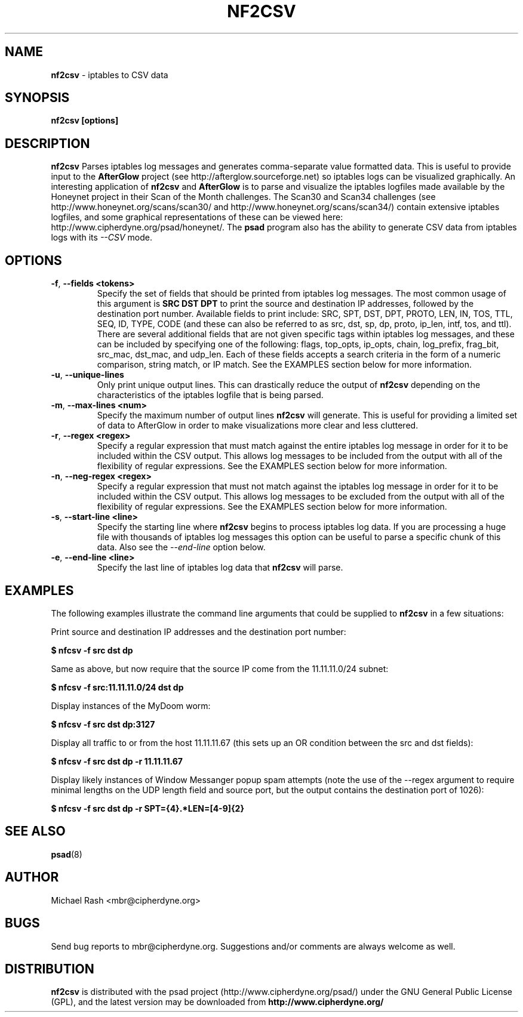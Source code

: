 .\" Process this file with
.\" groff -man -Tascii foo.1
.\"
.TH NF2CSV 8 "Jun, 2006" Linux
.SH NAME
.B nf2csv
\- iptables to CSV data
.SH SYNOPSIS
.B nf2csv [options]
.SH DESCRIPTION
.B nf2csv
Parses iptables log messages and generates comma-separate value formatted data.
This is useful to provide input to the
.B AfterGlow
project (see http://afterglow.sourceforge.net) so iptables logs can be visualized
graphically.  An interesting application of
.B nf2csv
and
.B AfterGlow
is to parse and visualize the iptables logfiles made available by the Honeynet
project in their Scan of the Month challenges.  The Scan30 and Scan34 challenges
(see http://www.honeynet.org/scans/scan30/ and http://www.honeynet.org/scans/scan34/)
contain extensive iptables logfiles, and some graphical representations of these
can be viewed here: http://www.cipherdyne.org/psad/honeynet/.
The
.B psad
program also has the ability to generate CSV data from iptables logs with its
.I --CSV
mode.
.SH OPTIONS
.TP
.BR \-f "\fR,\fP " \-\^\-fields\ \<tokens>
Specify the set of fields that should be printed from iptables log messages. The
most common usage of this argument is
.B "SRC DST DPT"
to print the source and destination IP addresses, followed by the destination port
number.  Available fields to print include: SRC, SPT, DST, DPT, PROTO, LEN, IN, TOS, TTL,
SEQ, ID, TYPE, CODE (and these can also be referred to as src, dst, sp, dp, proto, ip_len,
intf, tos, and ttl).  There are several additional fields that are not given specific
tags within iptables log messages, and these can be included by specifying one of
the following: flags, top_opts, ip_opts, chain, log_prefix, frag_bit, src_mac,
dst_mac, and udp_len.  Each of these fields accepts a search criteria in the form of
a numeric comparison, string match, or IP match.  See the EXAMPLES section below for
more information.
.TP
.BR \-u "\fR,\fP " \-\^\-unique-lines
Only print unique output lines.  This can drastically reduce the output of
.B nf2csv
depending on the characteristics of the iptables logfile that is being parsed.
.TP
.BR \-m "\fR,\fP " \-\^\-max-lines\ \<num>
Specify the maximum number of output lines
.B nf2csv
will generate.  This is useful for providing a limited set of data to AfterGlow
in order to make visualizations more clear and less cluttered.
.TP
.BR \-r "\fR,\fP " \-\^\-regex\ \<regex>
Specify a regular expression that must match against the entire iptables log message
in order for it to be included within the CSV output.  This allows log messages to
be included from the output with all of the flexibility of regular expressions.
See the EXAMPLES section below for more information.
.TP
.BR \-n "\fR,\fP " \-\^\-neg-regex\ \<regex>
Specify a regular expression that must not match against the iptables log message
in order for it to be included within the CSV output.  This allows log messages to
be excluded from the output with all of the flexibility of regular expressions.
See the EXAMPLES section below for more information.
.TP
.BR \-s "\fR,\fP " \-\^\-start-line\ \<line>
Specify the starting line where
.B nf2csv
begins to process iptables log data.  If you are processing a huge file with
thousands of iptables log messages this option can be useful to parse a specific
chunk of this data.  Also see the
.I --end-line
option below.
.TP
.BR \-e "\fR,\fP " \-\^\-end-line\ \<line>
Specify the last line of iptables log data that
.B nf2csv
will parse.
.SH EXAMPLES
The following examples illustrate the command line arguments that could
be supplied to
.B nf2csv
in a few situations:
.PP
Print source and destination IP addresses and the destination port number:
.PP
.B $ nfcsv -f "src dst dp"
.PP
Same as above, but now require that the source IP come from the 11.11.11.0/24 subnet:
.PP
.B $ nfcsv -f "src:11.11.11.0/24 dst dp"
.PP
Display instances of the MyDoom worm:
.PP
.B $ nfcsv -f "src dst dp:3127"
.PP
Display all traffic to or from the host 11.11.11.67 (this sets up an OR condition
between the src and dst fields):
.PP
.B $ nfcsv -f "src dst dp" -r 11.11.11.67
.PP
Display likely instances of Window Messanger popup spam attempts (note the use of
the --regex argument to require minimal lengths on the UDP length field and source
port, but the output contains the destination port of 1026):
.PP
.B $ nfcsv -f "src dst dp" -r "SPT=\d{4}.*LEN=[4-9]\d{2}"
.SH "SEE ALSO"
.BR psad (8)
.SH AUTHOR
Michael Rash <mbr@cipherdyne.org>
.SH BUGS
Send bug reports to mbr@cipherdyne.org.  Suggestions and/or comments are
always welcome as well.
.SH DISTRIBUTION
.B nf2csv
is distributed with the psad project (http://www.cipherdyne.org/psad/)
under the GNU General Public License (GPL), and the latest
version may be downloaded from
.B http://www.cipherdyne.org/
